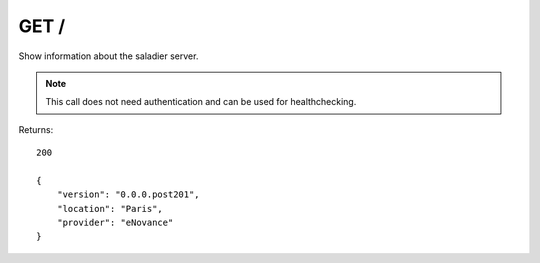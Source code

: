 GET /
=====

Show information about the saladier server.

.. note:: This call does not need authentication and can be used for
          healthchecking.

Returns::

    200

    {
        "version": "0.0.0.post201",
        "location": "Paris",
        "provider": "eNovance"
    }

